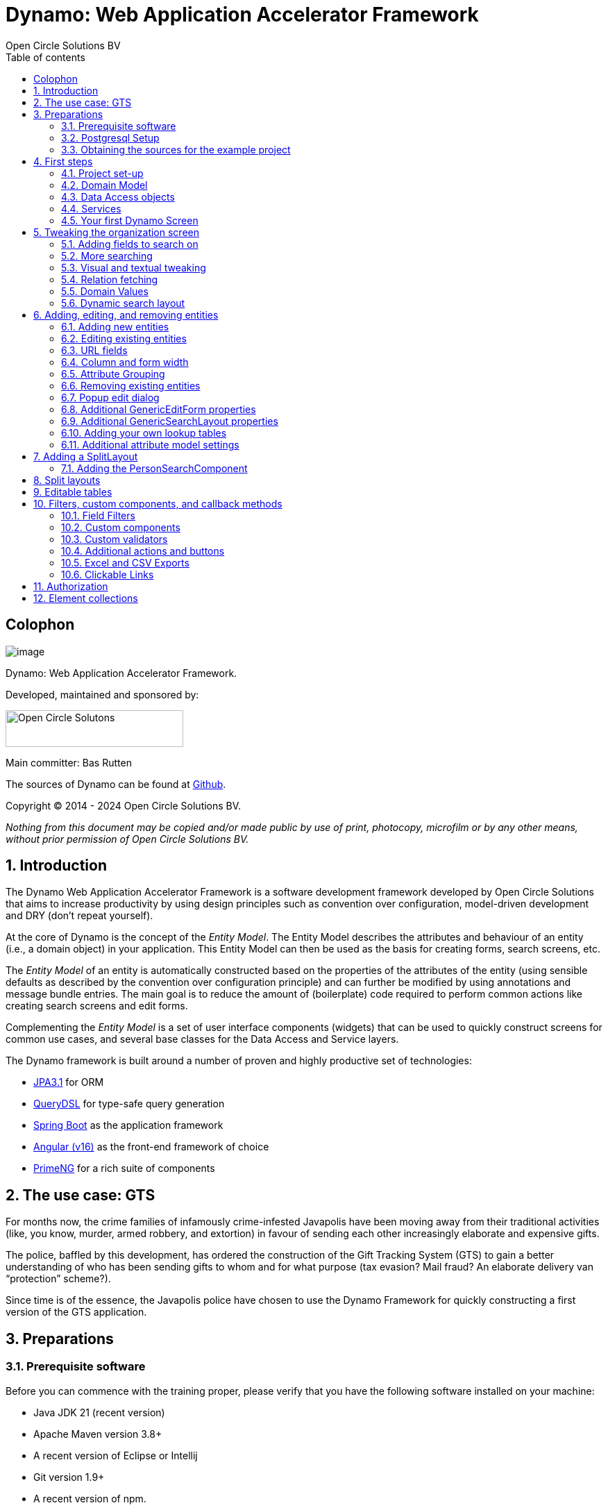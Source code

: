 
:toc:
:toclevels: 2
:toc-title: Table of contents
:toc: left
:icons: font
:doctype: book
:!chapter-signifier:

= Dynamo: Web Application Accelerator Framework
Open Circle Solutions BV
:title-logo-image: image:media/logo-dynamo.png[Dynamo]
:sectnums:

[colophon]
== Colophon

image:media/logo-dynamo.png[image]

Dynamo: Web Application Accelerator Framework.

Developed, maintained and sponsored by:

image:media/logo-ocs.png["Open Circle Solutons", 256, 53]

Main committer: Bas Rutten

The sources of Dynamo can be found at https://github.com/opencirclesolutions/dynamo[Github].

Copyright © 2014 - 2024 Open Circle Solutions BV.

_Nothing from this document may be copied and/or made public by use of
print, photocopy, microfilm or by any other means, without prior
permission of Open Circle Solutions BV._

== Introduction

The Dynamo Web Application Accelerator Framework is a software
development framework developed by Open Circle Solutions that aims to
increase productivity by using design principles such as convention over
configuration, model-driven development and DRY (don’t repeat yourself).

At the core of Dynamo is the concept of the _Entity Model_. The Entity
Model describes the attributes and behaviour of an entity (i.e., a
domain object) in your application. This Entity Model can then be used
as the basis for creating forms, search screens, etc.

The _Entity Model_ of an entity is automatically constructed based on
the properties of the attributes of the entity (using sensible defaults
as described by the convention over configuration principle) and can
further be modified by using annotations and message bundle entries. The
main goal is to reduce the amount of (boilerplate) code required to
perform common actions like creating search screens and edit forms.

Complementing the _Entity Model_ is a set of user interface components
(widgets) that can be used to quickly construct screens for common use
cases, and several base classes for the Data Access and Service layers.

The Dynamo framework is built around a number of proven and highly
productive set of technologies:

* https://jakarta.ee/specifications/persistence/[JPA3.1] for ORM
* https://querydsl.com[QueryDSL] for type-safe query generation
* https://docs.spring.io/spring-boot/index.html[Spring Boot] as the application framework
* https://angular.dev[Angular (v16)] as the front-end framework of choice
* https://primeng.org[PrimeNG] for a rich suite of components

== The use case: GTS

For months now, the crime families of infamously crime-infested
Javapolis have been moving away from their traditional activities (like,
you know, murder, armed robbery, and extortion) in favour of sending
each other increasingly elaborate and expensive gifts.

The police, baffled by this development, has ordered the construction of
the Gift Tracking System (GTS) to gain a better understanding of who has
been sending gifts to whom and for what purpose (tax evasion? Mail
fraud? An elaborate delivery van “protection” scheme?).

Since time is of the essence, the Javapolis police have chosen to use
the Dynamo Framework for quickly constructing a first version of the GTS
application.

== Preparations

=== Prerequisite software 

Before you can commence with the training proper, please verify that you
have the following software installed on your machine:

* Java JDK 21 (recent version)
* Apache Maven version 3.8+
* A recent version of Eclipse or Intellij
* Git version 1.9+
* A recent version of npm.

=== Postgresql Setup

The application uses a PostgreSQL database. For this to work, you will
need to install PostgreSQL on your local machine or run it in Docker.

To use Postgresql as the database system on your local machine, first
download the latest _version 15_ Postgresql distribution from
http://www.postgresql.org/download/. The installer is straightforward,
but make sure that you write down the administrator password that you
enter during the installation process.

The Postgresql distribution comes with a simple database client named
`pgAdmin`. After the installation is complete, open `pgAdmin`. You
should see a database server configured at port 5432. Connect to this
server (using the password you entered earlier) and create a database
named “gts”.

You do not have to manually add any tables to this database for now –
these will be created as part of the application start up process if they
are not there yet.

NOTE: This training assumes that you run Postgresql on the default port
5432 and use the user “postgres” and password “admin”. If these settings
are different for your application, you can modify them in the
_application.properties_ file.

=== Obtaining the sources for the example project

Navigate to the root of your workspace directory and execute the
following command:

*TODO describe how/where to get the source code(s)*

If your Postgresql settings are different from the default, open the
_application.properties_ file from the gts-ui project and modify the
following properties so that they match your values:

[source,properties]
--
spring.datasource.url=jdbc:postgresql://[HOST]:[PORT]/gts
spring.datasource.username=[USERNAME]
spring.datasource.password=[PASSWORD]
--

If your application does not build, and you get compilation errors like
“QOrganiziation cannot be found”, you might need to add the folder that
contains the generated sources to your class path. To do so, right-click
on the “gts-web” project, then select “New -> Source Folder” and
specify the _target/generated-sources/annotations_ folder as a source
folder.

== First steps

=== Project set-up

Once you have imported the backend project in your IDE, you will see a
fairly typical Spring Boot application.

We have already created the domain objects, DAOs, and service classes
for you.

=== Domain Model

When you look inside the `com.opencircle.gts.domain` package you will
see a number of classes that together make up the domain model of our
example application. These include:

* `Organization` which represents a criminal organization we are
interested in tracking.
* `Person` which represents a member of a criminal organization. Persons
sends gifts to one another.
* `Gift` which represents the various types of gifts that can be sent.
* `GiftLogo` which is used to store the logo for a gift.
* `GiftTranslation` which represents the translation of the name of the
gift in various languages.
* `Delivery` which represents one person sending a gift to another
person.

The domain model also uses a class named `Country` which is taken from
the Dynamo framework, more specifically from the
_dynamo-functional-domain_ module. This module is covered in more detail
later.

=== Data Access objects

When you look inside the `com.opencircle.gts.dao` package and its
subpackages, you will see several Data Access Objects (DAOs) used
for communication with the database. Typically, there is a DAO interface
and an associated implementation for every entity class, although for
some dependent entities that are never retrieved/stored directly a DAO
is not necessary.

In the example application used for this training, we use almost no
custom logic, so the DAO interfaces are typically simple:

[source,java]
--
public interface GiftDao extends BaseDao<Integer,Gift> {

}
--

In the easiest scenario, all you have to do is extend the `BaseDao`
interface provided by the framework. This `BaseDao` contains several
dozen utility methods for saving, removing and retrieving entities.

When you look inside a DAO implementation class, you will see that it is
also quite simple:

[source,java]
--
@Repository
public class GiftDaoImpl extends BaseDaoImpl<Integer, Gift> implements GiftDao {

	@Override
	public Class<Gift> getEntityClass() {
		return Gift.class;
	}

	@Override
	protected EntityPathBase<Gift> getDslRoot() {
		return QGift.gift;
	}

}
--

As you can see, the DAO implementation extends the `BaseDaoImpl` class
(which, unsurprisingly, implements `BaseDao`) and must implement the DAO
interface. In its most basic form, you only have to implement the
(trivial) `getEntityClass()` and `getDslRoot()` methods – the
latter returns the root path used when creating QueryDSL queries.
QueryDSL is a library that we use for type-safe custom queries. It is a
very useful technology which we encourage you to learn about online, but
it is outside the scope of the training.

For now, this is all you must know about DAOs in Dynamo applications –
the basic functionality is both quite simple and quite nicely hidden
behind several layers of abstraction, so you don’t normally have to
bother with it all that much.

=== Services

Inside the `com.opencircle.gts.service` package you will find the
service layer for the GTS application. Like the DAO layer, this is a
simple layer as since at the moment it contains almost no business logic. As
with the DAOs, there is one service interface and one corresponding
implementation per entity class (and again, for dependent entities you
don’t have to create a service).

If you look inside the `GiftService` class, you will see the following:

[source,java]
--
public interface GiftService extends BaseService<Integer, Gift> {

}
--

As you can see, all a service interface must do is extend the
`BaseService` class – this gives the service access to the common
methods for retrieving, storing, and deleting entities.

The `GiftServiceImpl` service implementation class is also quite simple:

[source,java]
--
@Service
public class GiftServiceImpl extends BaseServiceImpl<Integer, Gift> implements GiftService {

    @Autowired
    private GiftDao dao;

    @Override
    protected BaseDao<Integer, Gift> getDao() {
        return dao;
    }
}
--

All it needs to do is extend the `BaseServiceImpl` class (that, of
course, contains the implementation of the common methods) and implement
the corresponding service interface.

It then needs a reference to the data access object (`GiftDao`) which
can simply be injected as a Spring dependency, and an implementation of
the `getDao()` method which will simply return the DAO.

Most of the methods from the `BaseServiceImpl` are delegate methods
which directly forward the call to the `BaseDao` method, but the service
layer does add some functionality:

* Checking for duplicate entities – if you have a logical key that makes
an entity unique (e.g. a code or an EAN number) but is not the primary
key, you can overwrite the `findIdenticalEntity` method in your service
implementation and have it perform the check for a duplicate. If this
method return a non-null value, then an error message will automatically
be displayed to the user when he tries to save the entity.
* Validation – when you try to persist an entity or collection of
entities, they are automatically validated using the Java Validation
framework, and an `OCSValidationException` is thrown if there is a
validation error. You can add extra validations by overwriting the
`validate()` method (don’t forget to call `super()` if you do so).

=== Your first Dynamo Screen

After you have imported the projects into your IDE, make sure they all
build properly. Then, open the `GtsApplication` class and run it. After
a couple of seconds

In order to run the front-end, open a command prompt and navigate to the
root folder of the front-end project. Execute the following to
start the application. 

[source,console]
--
ng serve
--

Then open a web browser and navigate to _http://localhost:4200_.

You will see a mostly empty screen, and be given the option to log into
the application (either via the button in the top right, or by pressing
the button on the login screen.)

After logging in, you will be able to view your first screen, which is a
search screen that allows you to view the organizations that are stored
in the system (we already created some by means of the creation script).

This screen is an example of the `GenericSearchLayoutComponent`. This
component consists of a search form with a results grid, from which you
can select an entity and navigate to a detail screen (which is a
separate page/component in this version of Dynamo).

The code for this search screen is included in the _organization-search_
folder. This folder contains both an HTML file and a Typescript file.
The HTML file is very small and looks as follows:

[source,angular17html]
--
<app-generic-search-layout entityName="Organization"
  detailNavigationPath="organization"></app-generic-search-layout>
--

* As you can see, we define an `<app-generic-search-layout>` component
which is the generic component from the Dynamo framework that consists
of a search form and a results table.
* It is instantiated here with only a couple of properties:
** `entityName` is the name of the entity that is being managed by the
component. This is basically the simple class name of the entity.
** `detailNavigationPath` is the Angular route that is used to navigate
to the detail screen (this will be covered a bit later).

The Typescript file possibly even simpler, at least for now (although we
will be adding to that later).

While there is a lot you can (and will) tweak, this is basically all that is needed to create a simple
search screen. In the next section, we will tweak this screen and make
sure it performs as desired.

== Tweaking the organization screen

=== Adding fields to search on

The first thing you may notice about the screen is that, although it is
a search screen, there currently aren’t any search fields. This is
because none of the attributes are currently marked as searchable.

To change this, we need to modify the entity model generation process,
by means of the `@Attribute` annotation. This is an annotation that can
be placed on a property or on a getter method and can be used to tweak
how the entity model is built.

Open the `Organization` class and place the `@Attribute` annotation on
the `name` property. Then set the `searchable` setting to ALWAYS:

[source,java]
--
@NotNull
@Size(max = 255)
@Attribute(searchable = SearchMode.ALWAYS)
private String name;
--

Restart the back-end application refresh the browser screen. You will
now see a search form that contains a "Name" field to search on. Experiment
with the searching to find out that by default, the searching is not
case-sensitive and will look for matches anywhere in the attribute
value.

NOTE: Changes you make to the entity model always require you to
restart the back-end application. However, the (Angular) front-end has
hot deployment and generally does not need to be restarted (simply
refreshing your browser should be enough).

You can change the default search behaviour by modifying the following
settings on the `@Attribute` annotation:

* `searchCaseSensitive` determines if the searching is case-sensitive.
The default value is `BooleanType.FALSE`.
* `searchPrefixOnly` determines if the search query searches only for
matches at the start of the property value. The default is
`BooleanType.FALSE`. E.g. if you set this property to “true” then the
search term “or” will match “order” but not “boredom”.
* `searchForExactValue` determines whether the application will search
for an exact value rather than a range of values. This is only
applicable to properties that contain a numerical value or a date – by
default, `searchForExactValue` will be false and the application will
allow you to search for a range of values, but if you set
`searchForExactValue` to true then only a single search field will be
rendered.

This is what it looks like in the code:

[source,java]
--
@NotNull
@Size(max = 255)
@Attribute(searchable = SearchMode.ALWAYS,
searchCaseSensitive = BooleanType.TRUE, searchPrefixOnly =
BooleanType.TRUE)
private String name;
--

Now, set the `searchable` setting to ALWAYS on some of the other
attributes.

You will see that depending on the type of the attribute, a different
search field (or combination of fields) will be generated:

* For a String attribute, a text field will be generated.
* For a Boolean attribute, a three-state checkbox will be generated,
which contains the values “Yes”, “No”, and "No value". This allows you
to either NOT search for the field, or for one of its two possible
values.
* For a numeric or date/time attribute, two text fields will be
generated: one field for entering the lower boundary and one for
entering the upper boundary (the boundaries are inclusive).
* You can use the `searchForExactValue` setting for a numerical field
if you want to search on an exact value instead.
* For a timestamp field, you can set the `searchDateOnly` setting to
true. In this case the search form will only allow you to select a date,
and the application will translate this to all time stamps that fall on
that date.
* For an enumeration, a combo box that contains the available values
will be generated. At this moment, the application will still produce
some warnings about missing messages but these will be fixed shortly.

Now, play around with the search form functionality for a bit if you
want, and when you feel comfortable with how it all works, move on to
the next section.

Finally, you might be wondering why we are setting searchable to
ALWAYS rather than just “true”. This is because it’s also possible to
specify the value ADVANCED. In this case, the property will only show
in the search form when the “advanced search mode” is enabled. To try
this, change the searchable attribute for “headquarters” to ADVANCED.
Now, when you restart the application, the headquarters search field
should no longer appear.

Next, in _organization-search.component.html_ file, change the code so
that the line referring to FormOptions looks as follows:

[source,angular17html]
--
<app-generic-search-layout entityName="Organization"
  detailNavigationPath="organization" [advancedModeEnabled]="true">
</app-generic-search-layout>
--

You will now see an additional button show up in the button bar.
Clicking it will toggle between showing and hiding the search fields
that are set to `searchable=ADVANCED`.

image:media/image3.png[image,width=458,height=70]

=== More searching 

Go ahead at set the `searchable` setting on the `members` attribute to
`ALWAYS`. After you do this and restart the application, you will see that
there now is a component that allows you to search for the members (to
be interpreted as: search for all organizations of which the selected
person is a member).

You will now see a search component for the `members` attribute that
looks as follows:

image:media/image4.png[image,width=424,height=328]

By default, the application will render a multiple-select field from
which you can select the members to search on. However, as you can see,
the description of the members is currently empty.

To fix this, open the `Person` class and, at the top of the class, add
the `@Model` annotation like this:

[source,java]
--
@Entity
@Table(name = "person")
@Model(displayProperty = "nickName")
public class Person extends AbstractEntity<Integer> {
--

`@Model` is like `@Attribute` except that it has to placed on the entity,
rather than one of its attributes. `@Model` supports several settings:

* `displayProperty` (which you saw above) determines which property to
use when displaying the entity inside a lookup component like a combo
box or a listbox. In the above example, we use the `nickName` property
of the Person as the display property.
* `displayName` determines how the class will be called in the screen.
It defaults to the class name, with camel case replaced by spaces. E.g.
the display name of “Organization” is “Organization”.
* `displayNamePlural` is the plural name of the class. It defaults to
the `displayName` with an “s” added at the end.
* `description` is a textual description of the entity. It will appear
as a tooltip in e.g. a search results grid.
* `sortOrder` takes a comma-separated list of fields and directions to
sort on. This sort order will be used if no specific sort order is
defined for a layout. It is also the sort order that will by default be
used inside e.g. combo boxes. The format of this property is similar to
a SQL sort order, e.g. “name” or “name asc” will sort by name in
ascending order, “name desc” will sort by name in descending order,
“name asc, age desc” will sort first by name and then by age.
* In addition, there are several settings like `listAllowed`,
`searchAllowed`, `createAllowed` that govern which actions are allowed
on this entity. These will be covered in more detail later on.

Note that you set the `displayProperty` on the `Person` entity, not on the
*Organization* – this annotation will affect all references to the
Person entity, so it will show up like this in any search or edit form.

As you can see, by default the application will use a multi-select field
for searching inside a many-to-many or one-to-many relationship.
You can modify this behaviour by changing the value of the `selectMode`
and `searchSelectMode` settings on `@Attribute`:

* `selectMode` determines the type of UI component to render for this
property inside an edit form.
* `searchSelectMode` determines the type of UI component to render for
this property inside a search form (like the one we were working on). By
default, the framework will use the value of the `selectMode` setting
here, but you can override it by explicitly setting a value for the
`SearchSelectMode` attribute.

Go ahead and set the `searchSelectMode` setting of the `members` field
to `LOOKUP`. Restart the application and verify that
you now see the following:

image:media/image5.png[image,width=429,height=68]

You will now see a “lookup field” which consists of a label that
displays the currently selected value(s), a button for clearing the
currently selected value(s) and a button that brings up a search dialog
when clicked,

* You don’t normally have to specify a `searchSelectMode`: the
application will by default use the value of the `selectMode` if no
explicit `SearchSelectMode` is set.
* There are several other supported `AttributeSelectModes`, e.g.
`COMBO`, `AUTO_SELECT` and `LOOKUP`. Not all select modes make sense for every attribute. E.g.
for editing a one-to-one relation you cannot use the `MULTI_SELECT` setting
since this would allow you to select multiple values. The Dynamo
framework will produce an exception when you try to use an illegal
select mode.

We will end this section with some additional remarks about searching:

* It is possible to set the `requiredForSearching` setting on the
`@Attribute` annotation to `true` – this means that you must enter a
value for the associated property before you can carry out a search.
Concretely, this means that the "Search" button will be disabled unless
you have filled in a value for all fields that are marked as
`requiredForSearching`.* (In case the application renders both
an upper and a lower bound field, it is enough to fill in at least one value)
* For fields that contain a time stamp (java.time.LocalDateTime or
java.time.Instant), normally two search fields are rendered – these can
be used to define the upper and lower bound of the interval to search on.
However, if you set the `searchDateOnly` setting to `true` then instead
a single search field will be rendered. This field allows you to select
a date (rather than a time stamp) and when you perform a search, only
the records for which the date part of the value matches will be
returned.
* The `@Attribute` annotation also comes with the `defaultSearchValue` ,
`defaultSearchValueFrom` and `defaultSearchValueTo` settings. These can be
used to respectively set:
** A default value for a simple attribute
** A default value for the lower bound when searching on an interval
** A default value for the upper bound when searching on an interval

=== Visual and textual tweaking

We now have a search screen that allows us to search on most fields, but
if we look at the screen there are still several things not in order:

* Instead of a textual representation of the various enumeration values
for the “Reputation” field, we get ugly warnings.
* The order of the fields in the grid is not as desired.
* The caption of the “headquarters” field incorrectly reads “Head
Quarters” (it must not contain a space).

Luckily, the framework contains several ways of tweaking the visual and
textual representation of the generated screens.

First, let’s go back to the `@Attribute` annotation. Like `@Model`, it
has the `displayName`, and `description` values that
can be used to modify the captions and labels that are displayed on the
screen. Go ahead and use these to fix the caption of the “Headquarters”
search field.

Next, let’s change the attribute order – go to the `Organization` class
and add the `@AttributeOrder` annotation to the class as seen below

[source,java]
--
@Entity
@Table(name = "organization")
@AttributeOrder(attributeNames = { "id", "name", "headQuarters", "address",
"countryOfOrigin", "reputation" })
public class Organization extends AbstractEntity<Integer> {
--

Restart the back-end to verify that the attributes are now displayed in
the order specified above – note that this goes for both the search
form, the results grid, and the edit screen (which you will see later).
Also, note that some fields like “country of origin” do not show up yet
in the grid, but we will cover this later.

Note that the attribute order is not complete – any attributes that
are not explicitly mentioned will be included behind the ones that you did
mention, in the default (alphabetical) order.

By default, the attribute order is used to determine the ordering in
both the edit form (more on this later), the results grid, and the
search form. If you would rather use a different attribute order for
your search form or the result grid, you can use the
`@SearchAttributeOrder` or `@GridAttributeOrder` to specify this.

[source,java]
--
@AttributeOrder(attributeNames = { "id", "name", "headQuarters", "address",
"countryOfOrigin", "reputation" })
@GridAttributeOrder(attributeNames = { "memberCount",
"yearlyMortalityRate" })
public class Organization extends AbstractEntity<Integer> {
--

In the above example, we have added an `@GridAttributeOrder`. When
you restart the application after this, you will see that the grid
starts with the "memberCount" and "yearlyMortalityRate" fields. Note
that the other attributes are shown in alphabetical order.

OK, now it’s time to fix the enumeration. Open the
_i.messages.properties_ file and add the following:

[source,properties]
--
Reputation.REALLY_NOT_FEARSOME=Really not fearsome
Reputation.MILDLY_FEARSOME=Mildly fearsome
Reputation.FEARSOME=Fearsome
Reputation.EXTREMELY_FEARSOME=Extremely fearsome
--

Restart the application and see how the enumeration values have now been
replaced by the values from the message bundle.

It can happen that you run out of room in a grid, i.e. you don’t have
enough horizontal room to display the full descriptions of all
attributes in the grid. In this case, you can limit the maximum length
of the value of an attribute inside the grid by setting the
`maxLengthInGrid` setting. Try this for the `name` attribute:

[source,java]
--
@NotNull
@Size(max = 255)
@Attribute(searchable = SearchMode.ALWAYS, maxLengthInGrid = 10)
private String name;
--

Restart the application and verify that the values inside the name
column are now truncated after 10 characters.

Now that we are talking about message bundles, it is a good moment to
point out that (almost) anything you can do by means of the entity model
annotations like `@Attribute` and `@Model` can also be achieved by means
a message bundle. For this, we use the _entitymodel.properties_ message
bundle.

Open this file and add the following line:

[source,properties]
--
Organization.yearlyMortalityRate.percentage=true
--

Restart the application and verify that we now see a percentage sign
(“%”) near the values of the “yearly mortality rate”. This teaches us
the following:

* The “`percentage`” setting can be used to specify that a (numeric) value
should be rendered as a percentage. This is purely visual (it will not
divide or multiply the value by anything).
* You can tweak the entity model using the message bundle. The syntax
for this is

[source,properties]
--
[entityName].[propertyName].[setting] = [value]
--

You can also directly change the settings on the entity by not including
a property name, e.g. `Organization.displayName=Organisatie`

You can also change the value of the percentage setting using the
`@Attribute` annotation – this is just an example to show you that you
can also change it by using the message bundle.

To practice a bit more, add the following lines to _entitymodel.properties_.

[source,properties]
--
Organization.governmentSponsored.trueRepresentation=You bet!
Organization.governmentSponsored.falseRepresentation=No Way!
--

Then, restart the application and verify that instead of the standard
"true" and "false" values for the Boolean `governmentSponsored`
attribute, you will now see the custom descriptions shown above.

The exact syntax and all the names of the settings you can tweak is an
advanced topic and is covered in more detail in the Dynamo manual. For
now, the most important things to remember are:

* You can change attribute settings using the message bundle.
* Changes made using the message bundle will override changes made using
the annotations.

=== Relation fetching 

Now, let’s go back to the `countryOfOrigin` attribute. We want to
display this attribute in the grid, but it’s not there yet. This is
because it is a _complex attribute_ that refers to another entity or
collection of entities. By default, this type of attribute is not shown
inside a table. To fix this, add the `@Attribute` annotation to the
`countryOfOrigin` property and set the `visibleInGrid` setting to SHOW.

[source,java]
--
@NotNull
@JoinColumn(name = "country_of_origin")
@ManyToOne(fetch = FetchType.LAZY)
@Attribute(visibleInGrid = VisibilityType.SHOW)
private Country countryOfOrigin;
--

Now, after you restart the backend application, the country of origin
column should appear in the table. Note that the `displayProperty` of the
country is already set to the `name` property.

The way the data is fetched is not very efficient right now. For every organization, that application performs
an extra query in order to retrieve the country.

In order to fix this, we can add a fetch join to the data retrieval. To
do so, add the following annotation to the `Organization` entity:

[source,java]
--
@FetchJoins(joins = {@FetchJoin(attribute = "countryOfOrigin")},
detailJoins = {@FetchJoin(attribute = "countryOfOrigin")})
--

This will make sure that whenever any Organizations are fetched by the
framework, the `countryOfOrigin` relation of those organizations will be
fetched as well.

Note that you can specify both “joins” and “detailJoins”. The “joins”
are the relations that are fetched whenever a collection of entities is
retrieved (basically, to display the in a search results table). The
`detailJoins` are the relations that are fetched when retrieving a
single entity from the back-end, this is mostly used when displaying the
entity in a detail screen or pop-up window.

Fetching is an important concept in the Dynamo framework since it is a
powerful way to limit the number of queries that is carried out and can
thus be crucial for achieving good performance. Keep in mind though,
that if used poorly it can also lead to a lot of useless data being
retrieved with every request – imagine e.g. that the Country keeps track
of all its inhabitants: automatically fetching (millions or even billions) of
inhabitants every time a country is fetched is clearly a bad thing and
must be avoided.

So, figuring out which relations to fetch and which not to fetch (or
whether to model those relations in the first place) can be an important
design decision.

=== Domain Values

As you may have noticed, the `Country` class we have seen before isn’t
defined inside the GTS application – instead it comes from a Dynamo
module named _dynamo-functional-domain_. This contains some useful
classes for dealing with “domains”, also known as “code tables” or
“lookup tables”- they are basically simple entities that only consist of
a name, or of a name and a (unique) code.

The module contains several pre-defined domain classes like `Country`
which you can use if you include a database table named “domain” in your
application and fill it with the proper values (this is straightforward,
so we won’t go into it here).

To properly use the values from the `Country` table, though, one more
thing is needed and that is a service for retrieving them from the
repository. Now, we could of course create the proper Java classes for
this, but this is slightly tedious, and we can also use the Dynamo
functionality for _Default Services_ and define the required service in
Spring. Open the _ApplicationConfig.java_ class and take note of the
following code:

[source,java]
--
    @Bean
    public BaseDao<Integer, Country> countryDao() {
        return new DefaultDaoImpl<>(QCountry.country, Country.class, "parent");
    }

    @Bean
    public BaseService<Integer, Country> countryService(BaseDao<Integer, Country> dao) {
        return new DefaultServiceImpl<>(dao, "code");
    }
--

This defines a bean that is an instance of `DefaultServiceImpl` which
has an inner bean of type `DefaultDaoImpl`.* These are convenience
classes that in turn inherit from the `BaseServiceImpl` and
`BaseDaoImpl` classes and provide all the basic functionality for
retrieving, saving, and deleting entities. The only catch is of course
that you cannot define any custom methods (e.g.
`findCountriesInEurope()`) but for such simple entities, this is usually
not an issue.

[NOTE]
--
`ApplicationConfig` is an example of a Spring Boot configuration
class and inherits from the `ApplicationConfigSupport` class from the
Dynamo Framework. This class already takes care of some generic
configuration which cannot be taken care of by Spring Boot
automatically.

When you build a Dynamo application it is advised that
you create a configuration class which inherits from
`ApplicationConfigSupport`.
--

Now, let’s return to the `countryOfOrigin` field in `Organization` for a
bit. By default, the application will render a dropdown component that
can be used to select a country to search on. Let’s play around with
this a little bit and change it to a lookup component:

[source,java]
--
@NotNull
@JoinColumn(name = "country_of_origin")
@ManyToOne(fetch = FetchType._LAZY_)
@Attribute(searchable = SearchMode.ALWAYS, visibleInGrid =
VisibilityType.SHOW, selectMode = AttributeSelectMode.LOOKUP)
private Country countryOfOrigin;
--

Restart the backend and observe how you can now use a popup dialog to
search for the country you want to filter on.

Dynamo now also comes with an auto-complete field which you can use
as follows:

[source,java]
--
@NotNull 
@JoinColumn(name = "country_of_origin") 
@ManyToOne(fetch = FetchType.LAZY)
@Attribute(searchable = SearchMode.ALWAYS, visibleInGrid =
VisibilityType.SHOW,
searchSelectMode = AttributeSelectMode.AUTO_COMPLETE)
private Country countryOfOrigin;
--

With this in place, the application will render a field that allows the
user to start typing – the available options will be filtered so that
only those that match the entered search term will be returned. Note
that the matching is done on the basis of the `displayProperty` setting.

As an extra exercise, set the `multipleSearch` setting to `true`. This
allows you to search for multiple values for a normally single-valued
relation – the search query will return all entities that match one of
the provided search values. Note that when you set `multipleSearch` to
true, the application will switch to displaying a multi-select field
instead of a drop-down. You can also use a lookup field.

=== Dynamic search layout

In addition to the search form functionality explained above, Dynamo
offers an additional way of handling search requests. This is called the
_Dynamic Search Layout_ and basically consists of a search form to which
search terms can be added dynamically. To enable this functionality add
the following in _organization-search.component.ts_:

[source,typescript]
--
searchFormMode: SearchFormMode = SearchFormMode.DYNAMIC;
--

And bind it in the *organization-search.component.html*:

[source,angular17html]
--
<app-generic-search-layout
  entityName="Organization"
  detailNavigationPath="organization"
  [searchFormMode]="searchFormMode"
>
</app-generic-search-layout>
--

Now, you will see that the search screen you saw before has been
replaced by a (normally) initially empty search form, with an “Add
filter” button below it. Pressing this button will add a row to the
search form. This row can be used to add a search criterion.

image:media/image6.png[image,width=560,height=361]

Each search row starts with a combo box that allows you to select the
attribute you want to filter on. It includes all attributes with
searchable set to either `ADVANCED` or `ALWAYS`, sorted in alphabetical
order.

Selecting an attribute from the combo box will cause one or more input
components to appear based on the selected attribute (e.g. a text field
for a string attribute, two number fields for an integer component
etc.). This follows the exact same logic as the regular search form.

When you mark an attribute as `requiredForSearching`, a row for
that attribute will always be rendered; it cannot be removed and the
selected attribute cannot change. If you define or more default values
for an attribute, then a search row for that attribute will also be
displayed, with the default values filled in, but in this case the rows
can be removed and values can be added.

== Adding, editing, and removing entities

=== Adding new entities

We’ve now done about all we can do to make our search screen behave in
the desired way, so let’s move on to adding new entities.

As you can see, there is already an “Add” button below the search
results grid. If you click this button, the application will navigate to
an edit form that allows you to add a new entity (in this case an
Organization) to the application. Whether this button appears is in fact
dependent on the `createAllowed` setting on the entity model (but this
is `true` by default).

When you click the “Add” button the application will try to navigate to
a separate page. Which page this is, is specified by the
`detailNavigationPath` setting that was mentioned earlier (and which is
set to “organization”).

When you look in _app-routing.module.ts_ you will see that the following
routes are defined (one for editing an existing entity and one for
creating a new one):

[source,typescript]
--
  {
    path: 'organizations',
    title: 'Organizations',
    component: OrganizationSearchComponent
  },
  {
    path: 'organization',
    title: 'Create Organization',
    component: OrganizationFormComponent
  },
--

Both routes point to the `OrganizationFormComponent` which looks as
follows:

[source,angular17html]
--
<app-generic-form
entityName="Organization"
[entityId]="entityId"
navigateBackRoute="organizations">
</app-generic-form>
--

This is a minimal set-up that includes:

. the name of the entity
. the ID of the entity being edited (undefined when defining a new entity)
. the route to use when navigating back to the search screen.

Note that in the (probably pretty rare) cases where you want to
completely disable navigation from the screen, you can do so by setting
the `navigationAllowed` property to false.

By default, the form will already contain some input fields – as with
the search fields, the entity model determines which type of user
interface component is rendered for which attribute. The edit form looks
like this:

image:media/image7.png[image,width=560,height=570]

By now, it should not come as a surprise that you will see text fields
for String and numeric attributes, combo boxes for enumerations, etc.
If you look closely, however, you will see that there is no component
for editing the `countryOfOrigin` attribute. This
is because, by default, no components will be created for editing
complex attributes. There is also no component for modifying the members
but this is by design.

To make the components for editing the complex attributes show up, you
can set the *visibleInForm* setting for an attribute to true. We do
this now for the country of origin field:

[source,java]
--
@NotNull
@JoinColumn(name = "country_of_origin")
@ManyToOne(fetch = FetchType.LAZY)
@Attribute(searchable = SearchMode.ALWAYS, visibleInGrid = VisibilityType.SHOW,
        searchSelectMode = AttributeSelectMode.AUTO_COMPLETE,
        visibleInForm = VisibilityType.SHOW)
private Country countryOfOrigin;
--

Now, go ahead and add a new organization to the system (be creative).
Note that validations have automatically been added to the form based on
the Java Validation API annotation like `@NotNull` and `@Size` that are
present on the entity – you don’t have to do anything extra for this.

Note that sometimes it’s not desirable to be able to directly edit an
attribute – e.g. in case of a status field that is automatically set, a
creation time stamp, etc. You can make sure that such an attribute shows
up as read-only in the form by setting the `editable` setting of the
`@Attribute` annotation to `READONLY`. It is also possible to specify the
settings `CREATE_ONLY` and `EDITABLE`. When you use the setting
`CREATE_ONLY` you will only be able to edit the attribute when creating
a new entity. The `EDITABLE` value, which is the default value, means
that the attribute can always be edited.

=== Editing existing entities

Now, return to the search screen for a moment, and observe that you can
click on any row in the table. This will cause the application to
navigate to the detail screen you just saw, but now the details of the
selected row will be shown.

You can also set the `showDetailButton` setting on the
generic-search-layout to `true`. With this setting in place, you can no
longer just click anywhere in the table. Instead, a “pencil” button will
show up in each row in the table. Click this button to navigate to the
detail screen.

[source,angular17html]
--
<app-generic-search-layout entityName="Organization"
 detailNavigationPath="organization" [advancedModeEnabled]="true"
[showDetailButton]="true">
</app-generic-search-layout>
--

image:media/image8.png[image,width=559,height=26]

Note that you can also set the `detailsModeEnabled` setting to `false`.
This will completely disable the functionality to navigate to the detail
screen for existing entities (however, you can still create new entities
using the “Add” button).

Some changes you can make to modify the behaviour of edit forms include:

* Using the `defaultValue` setting on any simple attribute to define a
default value. This can be a string, integer, BigDecimal etc. Try this
out on e.g. the “`yearlyMortalityRate`” attribute. Use a period (“.”) as
the decimal separator if needed. Once you click the “Add” button to
create a new entity, any fields for which a default value has been
defined will be automatically set to this default value.
* Using the `TextFieldMode` to switch between displaying a text field, a
text area, or a password field. Try this on the `address` property.

NOTE: This only works inside edit forms. The TextFieldMode will be
ignored when creating a search form, since the text area in the search
form would take up too much space, and it’s highly unlikely you’d want to
search for an enormously long string match anyway.

* Use the `booleanFieldMode` to switch between using a checkbox, a
toggle button, or a switch component for editing a Boolean property.

NOTE: This only has an effect inside an edit form. In a search
form, the framework will always use a tri-state checkbox as described
earlier.

* Use the `enumFieldMode` to switch between using a dropdown component
or a set of radio buttons for editing an enumeration.
* Use the `numberFieldMode` to switch between using a text field or a
numeric input field for a numeric property (this only works for integer
or long properties). When you set this to “NUMBERFIELD”, e.g. for the
“memberCount” property, you will see the following:

image:media/image9.png[image,width=560,height=53]

* This is a numeric input field which will only accept numeric input and
also contains plus and minus buttons for changing the value. You can use
the `numberFieldStep` setting to modify the step size.
* You can use the `groupTogetherWith` setting to specify that multiple
components must be placed on the same row in the edit form. To do so,
use a `groupTogetherWith` value on the attribute you want to appear
first in the row:

[source,java]
--
@NotNull
@Size(max = 255)
@Attribute(searchable = SearchMode.ALWAYS, displayName =
"Headquarters", groupTogetherWith = "address")
private String headQuarters;
--

The above will make sure that the “address” field shows up on the same
line as the “headQuarters” field. When using this setting, take care
that the attributes are in the right order (the attribute on which you
place the `groupTogetherWith` setting must occur in the ordering before
the attribute it refers to. Dynamo will produce an error if you define
an incorrect attribute grouping)

image:media/image10.png[image,width=560,height=79]

=== URL fields

The Dynamo Framework also supports the functionality of turning certain
fields into clickable URLs (that point to external resources).

To demonstrate, set the `url` setting to `true` for the `url` property
of the `Organization` class.

[source,java]
--
@Attribute(url = true)
private String url;
--

Then, restart the application and verify that in the grid in the
Organizations screen you will now see an empty “URL” field. Navigate to
the edit screen and fill in a value.

Enter some valid URLs for some of the Organizations, then look at the
search results grid and check that the URL column now contains clickable
links that can be used to take you to directly to the pages identified
by the URLs you entered.

The clickable URL field will also show up inside a detail view that is
in view mode (more on view mode below).

=== Column and form width

By default, an edit form will contain just a single column containing
the input fields. It will also not take up the entire width of the
screen. Both of these things are fairly easy to change.

In order to change the width of the entire form you can set the value of
the `formWidthClass` property on the app-generic-form. This property
expects standard Bootstrap expressions, e.g. `col-12` means use up all
12 available columns

If you want to change e.g. the number of columns being used, you can
modify the `numberOfColumns` property. By default, this has the value *1*,
but you can set it to `2` or `3`. Using a value other than 1 will cause
the input components to be displayed behind each other on the same row
(provided there is enough room).

=== Attribute Grouping

By default, all attributes inside an edit from will be displayed below
and behind each other, in the order specified by the `@AttributeOrder`
annotation you saw before (with an exception for the attributes that
have been mentioned in the `groupTogetherWith` setting). However,
sometimes, especially when you have many attributes, it can be useful to
have a way of grouping certain attributes together.

To demonstrate how this works, add the following annotations to
the `Organization` class.

[source,java]
--
@AttributeGroup(messageKey = "organization.first", attributeNames = {
"name", "address", "headQuarters", "countryOfOrigin" })
@AttributeGroup(messageKey = "organization.second", attributeNames = {
"reputation" })
--

Here, you define two attribute groups identified by the message keys
“organization.first” and “organization.second” and place some attributes
in each group.

In the *entitymodel.properties* file, add the following lines:

[source,properties]
--
organization.first=First
organization.second=Second
dynamoframework.default.attribute.group=Others
--

Restart the application and verify that the edit form now looks as
follows:

image:media/image11.png[image,width=560,height=279]

You will see three attribute groups: the two groups you declared and an
additional group that contains all attributes that were not explicitly
assigned to any of the groups.

Note that the order of the groups is specified by the
`@AttributeGroup` and `@AttributeGroups` annotations, but the order of 
the attributes within  the groups is still taken from the (general) 
attribute ordering specified by the `@AttributeOrder` annotation.

Also, by default the application will use panels to group the attributes
together. If you prefer using tabs, define an attribute group mode
property in your Typescript file:

[source,typescript]
--
attributeGroupMode: AttributeGroupMode = AttributeGroupMode.TAB;
--

And refer to that property in the HTML file (organization.form.html).

After you restart the application you should now see three tab sheets
(each containing a number of attributes) in the detail screen.

===  Removing existing entities

By default, the option to delete existing entities is disabled. You can
easily enable this functionality by setting the `deleteAllowed` setting
on the `@Model` annotation to `true`.

[source,java]
--
@Model(displayProperty = "name", deleteAllowed = true)
--

With this setting in place, the application will now render a big bright
red “Delete” button in every row in the search results table.

=== Popup edit dialog

As an alternative to using a separate detail screen, it is also possible
to open a pop-up edit dialog directly from the results table. In order
to enable this functionality, define a `popupButtonMode` variable in
_organization-search.component.ts_:

[source,typescript]
--
popupButtonMode: PopupButtonMode = PopupButtonMode.EDIT;
--

then use it from the HTML file to bind it to the . This will cause a “details” button
to appear in each row in the details table. Pressing this button will
cause a pop-up dialog containing the details of the selected entity to
appear. The fields that will appear in this pop-up dialog are rendered
according to the same logic as the edit form (e.g. this will mean the
same attribute groups, ordering, etc. will be used). However, some of the
options that are available on the full edit form (e.g. setting the
number of columns) are not available in the pop-up dialog.

The value EDIT chosen above will ensure that the dialog will be opened
in EDIT mode. You can also specify the value VIEW. In this case the
pop-up dialog will be rendered in read-only mode. The default value, NONE,
means that no button to open the dialog will appear.

=== Additional GenericEditForm properties

There are several more options available on the
`GenericEditFormComponent` to govern how the component behaves:

* `openInViewMode` (default: `false`) can be used to specify that the form
must be in view mode after first opening it. In this case, an "Edit"
button will be provided to switch the screen to edit mode.
* `confirmSave` determines whether to ask for confirmation before saving
changes after the user presses the "Save" button. The default value is
`false`.

=== Additional GenericSearchLayout properties

There are several more options available on the
`GenericSearchLayoutComponent` to govern how the component behaves:

* `confirmClear` determines whether to ask for confirmation before
removing all search filters after the user presses the "Clear" button.
The default value is `false`.
* `searchImmediately` determines whether to carry out a search right
away when opening the screen. The default value for this setting is
`true` which means that a search is carried out right away. If you set
it to `false`, the search results grid will initially be hidden after you open the
screen, and you must carry out a search first before it will show up.
* `preserveSearchTerms` determines whether any search terms that you
enter in a search form will be preserved when you navigate away from a
screen and then navigate back to it. This is enabled by default, so you
don’t normally need to do anything to get this functionality.

=== Adding your own lookup tables

It is also fairly easy to define your own lookup tables. As a case in
point, take a look at the “MainActivity” class. This defines the main
activity of an Organization. In order to use it in the application,
modify Organization.java so that it reads as follows:

[source,java]
--
@JoinColumn(name = "main_activity")
@ManyToOne(fetch = FetchType.LAZY)
@Attribute(quickAddAllowed = true, visibleInForm = VisibilityType.SHOW, searchable = SearchMode.ALWAYS, visibleInGrid = VisibilityType.SHOW)
private MainActivity mainActivity;
--

Also, set the `displayProperty` of the `MainActivity` class to `name`.

Now, when you open the detail page for an organization, you should see a
“Main Activity” field in the edit form:

image:media/image12.png[image,width=462,height=61]

Behind the input component, you will see a “plus” button that allows you
to quickly add a new value for this lookup table. This button appears
because you have set the `quickAddAllowed` setting to `true`. Clicking
the button will bring up a dialog that allows the user to create a new
entity. If the creation is successful, the new entity will be added to
the list of available options in the component, and selected.

Dynamo contains automatic protection against entering duplicate values –
when you try to add a new lookup table value with the same name as an
already existing entity, the application will throw a validation
exception. The message that is shown is expected to be in the message
bundle under the `<DomainName>.not.unique` key. To make this work for
the MainActivity, add the following to _entitymodel.properties_.

[source,properties]
--
MainActivity.not.unique=This main activity already exists
--

Now, restart the application, try to add a duplicate main activity and
verify that you see the error message defined here.

=== Additional attribute model settings

The attribute model currently support around 60 separate settings.
Although we refer you to the Dynamo manual for a complete listing, it’s
good to briefly outline some additional settings here:

* The Dynamo framework supports automatic validation of emails (syntax
only) for fields that are annotated with the Java Validation framework
`@Email` annotation. Simply adding this annotation is enough to enable
e-mail validation in both the service layer and UI.
* The setting `ignoreInSearchFilter` can be used to specify that a
property should be ignored when constructing the search filter when
searching using a `GenericSearchLayoutComponent`. When you mark an
attribute as “searchable” but set “ignoreInSearchFilter” to true, a
search field will be rendered inside the form, but the contents of the
field will be ignored when actually searching. The most obvious use case for
this is when working with cascading input fields (outside the scope of this
training).
* By default, sorting is enabled for all attributes. You can disable
sorting for an attribute by setting the `sortable` setting to false.
* Sometimes, when searching or sorting on an attribute, you will want to
search or sort on an attribute path that is different from the actual
path to the attribute. For these situations, you can use the
`replacementSearchPath` and `replacementSortPath` settings.
* The `trimSpaces` setting can be used to automatically remove spaces
from the start and end of a field value before saving the value to the
database.

== Adding a SplitLayout

=== Adding the PersonSearchComponent

Now, let’s move to the `Person` entity which is used to represent the
various members of the criminal organizations we are interested in.

As with the `Organization` entity, the entity class, DAO, and service
classes have already been provided for you. We will, however, be adding
a new Angular component. First, create the skeleton for the component by
running the following Angular CLI command:

[source,commandline]
--
ng generate component person-search --module app
--

This will generate an Angular component (4 files in total) and add it to
the application’s main module.

In the _app-routing.module.ts_ file, add the following to the `children`
array:

[source,yaml]
--
  {
    path: 'persons',
    title: 'Persons',
    component: PersonSearchComponent,
  },
--

This defines a new route to the persons component. Finally, in the
_nav.component.ts_ file, add a new menu item:

[source,yaml]
--
  {
    topLevel: true,
    text: 'Persons',
    routerLink: "/persons"
  },
--

Which will add a new top-level menu item named “Persons”. If you click
on this link, you will be taken to a page that simply reads
“person-search works”, the Angular default.

We will now replace this default implementation by a Split Layout. This
is a layout that consists of a search results table on the left and a
form for displaying the selected row on the right. Implementing it is
even simpler than for the search layout:

[source,angular17html]
--
<app-generic-split-layout entityName="Person">
</app-generic-split-layout>
--

Which will produce a screen that looks as follows:

image:media/image13.png[image,width=560,height=247]

* You can select a row in the table to the left to make the details of
that row show up in the form to the right.
* If `createAllowed` is true for the entity, an “Add” button will show up
below the table. Clicking this button will bring up an empty form that
allows you to create a new entity.

Now, using everything you have learned so far, modify this screen in the following ways:

* Make sure the “organization” property shows up in the grid and in the
edit form (note: don’t forget to modify the relation fetching using the `@FetchJoin` annotation
and to set a `displayProperty` for the Organization if
that has not been done already).
* The attribute order reads `firstName`, `nickName`, `lastName`,
`organization`, `born`, `died`.
* The caption for the `nickName` property must be changed to “Nickname”
* The "Remove" button must be displayed for each row in the table.

Play around with the screen a bit and add, edit, or delete some
entities.

By default, the data that is displayed is not filtered in any way. You
can change this by adding _default filters_ to the layout. These are
filters that are automatically applied to any search request. In order
to add default filters, define the following in the
_person-search.component.ts_:

[source,typescript]
--
getDefaultFilters(): FilterModel[] {
return [createEqualsFilter('firstName', 'a')]
}
--

[source,angular17html]
--
<app-generic-split-layout entityName="Person"
  [defaultFilters]="getDefaultFilters()">
</app-generic-split-layout>
--

This sets up a filter for filtering on the `firstName` property of the
person, and will match if this first name contains the letter “a” (note
that the attribute model, specifically the `searchPrefixOnly` and
`searchCaseSensitive` settings determine how exactly the search is
carried out. You don’t have to specify a “like” query or something in
the front-end.)

The Dynamo framework comes with a range of built-in filters. In addition,
the `EqualsFilterModel` shown above, there are classes like
`NumberRangeFilter`, `DateRangeFilter` and `NumberInFilter`. Please refer
to the full Dynamo documentation for more details.

Like the `GenericSearchLayout`, the `GenericSplitLayout` comes with a
number of useful properties that can be used to modify its behaviour.
Some of these include:

* The `quickSearchProperty` can be used to define a property that can be
used to quickly filter the search results. When this property is set, a
“quick search” text field will appear in the split layout above the
search results table. Typing in this input field will filter the search
results based on the specified property. Note that the property must be searchable.
* If this is not sufficient, you can also set the `searchDialogEnabled`
setting to `true`. With this in place, a “Search” button will be shown
above the results table. Clicking this button will bring up a pop-up
search dialog. This basically functions in the same way as the search
form in the `GenericSearchLayout`, meaning that all attributes that are
marked as searchable will show up. You can carry out searches using this
screen, and when you close it, the search results in the split layout
will match those you selected in the dialog.

The split layout also supports settings like `openInViewMode` and
`confirmSave` that we already covered when discussing the
`GenericSearchLayout`.

== Split layouts

Now, we are finally getting to the good stuff – we are going to add a
screen to manage the various types of gifts that are being sent around
between our notorious gangsters.

To do so, first we need to add a component for displaying the available
gifts. This basically follows the same set-up as

[source,commandline]
--
ng generate component gift-search --module app
--

In the _app-routing.module.ts_ file, add the following to the `children`
array

[source,commandline]
--
  {
    path: 'gifts',
    title: 'Gifts',
    component: GiftSearchComponent
  },
--

This defines a new route to the persons component. Finally, in the
_nav.component.ts_ file, add a new menu item:

[source,yaml]
--
  {
    topLevel: true,
    text: 'Gifts',
    routerLink: "/gifts"
  },
--

Defining the actual layout is pretty easy as well:

[source,angular17html]
--
<app-generic-split-layout entityName="Gift"></app-generic-split-layout>
--

One of the functionalities of the gifts screen is the option to upload
an image to help us identify what the gift looks like. The application
automatically renders a file upload component for attributes that are of
type `byte[]`, in this case the `image` field in the nested `logo`
attribute.

When you start the application now, the upload functionality should be
working, but it’s not very user-friendly yet. To make the application
behave a bit better, open the `GiftLogo` class and find the `image`
attribute. Annotate it as follows:

[source,java]
--
@Column(columnDefinition = "bytea")
@Attribute(image = true, fileNameProperty = "logo.fileName")
private byte[] image;
--

Also annotate the `fileName` property directly below it as follows:

[source,java]
--
@Attribute(editable = EditableType.READ_ONLY, visibleInGrid =
VisibilityType.HIDE)
private String fileName;
--

Note that we are using the full path of the attribute, `logo.fileName`
rather than just `filename`. This is because the Logo is an embedded
object of the Gift – embedded objects are more or less absorbed into the
object that is embedding them and don’t have their own models. All the
attributes of the embedded model become attributes of the embedding
entity in the Entity Model, and must be referred to using their full
paths.

By changing the value of the `image` setting to true you mark this field
as an image, causing the application to try and render a preview of the
contents of this field (it will of course still fail if you didn't
upload an actual image).

The `fileNameProperty` setting is used to automatically set the value of
another property to the name of the file you uploaded – in this case the
`fileName` property on the `GiftLogo`.

Now, when you try uploading a file again, the application will show
you a preview of the image you uploaded (provided it’s actually an
image) and the "fileName" property will be automatically set after uploading the
image.

Now, if you want to restrict the type of files that the user can upload,
you can use the `allowedExtensions` setting. This setting takes as its
value an array of strings, e.g. `png`, `gif`. You can also set the
`downloadAllowed` setting to make it so that a "download" button will
show up in the file upload component.

Play around with the file upload functionality for a bit if you want,
then have a look at the rest of the screen and make sure you get all the
little details right (attribute order, captions etc.).

Disclaimer: storing binary data in a relational database is not always
an optimal design decision, but we recognize that it is useful for
scenarios like this where you want to display a quick image or thumbnail
or something similar. When storing large amounts of data, you might want
to use a cloud blob storage like Azure Blob Storage or Amazon S3
instead. Note that in these cases it is still possible to use the Dynamo
entity model, but you have to modify the service logic to write the data
to and retrieve it from the blob storage.

Now, there is one more cool thing we can do with the `Gift` entity, and
that is displaying and editing a collection of dependent objects, in
this case the `translations`.

In the `Gift` class, annotate the `translations` property as follows.

[source,java]
--
@Valid
@OneToMany(mappedBy = "gift", fetch = FetchType.LAZY, cascade = {CascadeType.MERGE,
        CascadeType.PERSIST}, orphanRemoval = true)
@Size(max = 3)
@Attribute(visibleInForm = VisibilityType.SHOW, nestedDetails = true)
private Set<GiftTranslation> translations = new HashSet<>();
--

Of note here is the `nestedDetails` setting that will ensure that the
framework treats this property as a nested detail property. Also note
the use of the standard JPA cascade annotations that make sure that the
detail entities are persisted whenever the parent entity is.

We also have to make sure that the wiring of the translations to the
gifts is done properly. To do so, include the following in the Gift
class:

[source,java]
--
public void setTranslations(Set<GiftTranslation> translations) {
    wireRelations(this, this.translations, translations, (translation, gift) -> translation.setGift(gift));
}
--

The `wireRelations()` method is a convenience method from the
`EntityModelUtils` class.

With these annotations in place, start the application and verify that
the application now renders a table that can be used to edit the
translations of a Gift:

image:media/image14.png[image,width=560,height=191]

(Note that you can click the button in the top right to add a new row to
the table). Go ahead and add some translations to the table, then press
the Save button on the form and verify how the Gift plus its
translations are neatly saved to the database.

== Editable tables

Now, let’s add a screen for managing the various gift deliveries from
one criminal to the other.

First, create the component again and add it to the menu and routing
files:

[source,commandline]
--
ng generate component delivery-table --module app
--

The component itself is again deceptively simple

[source,angular17html]
--
<app-generic-edit-table-layout entityName="Delivery">
--

However, if you open the Deliveries screen it its current form, it will
not do an awful lot. This is because the Delivery class contains a
number of complex attributes that are not present in either the results
table of the edit form.

To make the screen behave, set the visibleInForm and visibleInGrid settings
for `fromPerson`, `toPerson` and `gift` properties to SHOW. You may also want to set
the `displayProperty` setting on the `Gift` class to "name" if you
have not done so already, to make sure that a useful description of the
gift shows up in the table and in the dropdown component.

Now, when you restart the application and open the Deliveries screen,
you will see a table that you can use to edit the displayed entities.
Initially, the grid will be empty, but you can use the “Add” button to
add new entries. However, this is not very useful at the moment since
you won’t be able to see (let alone fill in) all the required fields.

Now, start the application, open the Deliveries screen, and you will see
an empty grid. You can use the “Add” button to add a new delivery.
Clicking this button will cause a pop-up dialog to appear, which you can
then use to create the new entity. Go ahead and do so. The new entities
that you added will show up in the grid.

Note that at the end of every row there is a “Details” button that you
can use to bring up the details of the current row/entity. If
`updateEnabled` is set to true on the entity model, you can also use
this dialog to edit the entity.

== Filters, custom components, and callback methods

The above chapters should have given you a good idea of some of the
capabilities of the Dynamo Framework, but it can do a lot more. We will
now go over some of the more common use cases.

=== Field Filters 

So far, you have only seen occasions in which a combo box or other
lookup component contains all the available values. In a small
application like this, that is usually not an issue, but in a real
application it is likely that you sometimes want to restrict the values
that show up inside a selection component or lookup component. For this
you can use the _field filter_ mechanism.

As we’ve seen before with the default filters (in the SplitLayout), the
field filters are defined in the component’s TypeScript file. As an
example, we define the following in the _organization-form.component.ts_

[source,typescript]
--
  getFieldFilters() {
    let fieldFilters: Map<string,FilterModel[]> = new Map<string,FilterModel[]>();

    let countryFilter = createEqualsFilter('name', 'au')
    fieldFilters.set("countryOfOrigin", [
      countryFilter
    ]);

    return fieldFilters;
  }
--

Also, in the HTML file we bind this method to the [fieldFilters]
property.

Now, if we open the screen to edit an organization (or create a new
one), we will see that the available option in the `countryOfOrigin`
component are limited to those countries that contain the substring `au`
(e.g. Austria or Australia). This works regardless of the type of the
input component, but it will of course show up in different ways.

The example above only applies to the edit form, but adding the field
filters to the search form works in exactly the same way.

=== Custom components

While the Dynamo framework has some fairly robust options to modify the
way in which input components behave, it is possible to override the
standard component generated by the framework with a custom one.

To do so, you can insert an ng-template element marked with the
`dOverrideField` annotation inside the component (in this case,
_organization-form.component.html_.

[source,angular17html]
--
  <ng-template
    dOverrideField
    attributeName="name"
    let-am
    let-formGroup="mainForm"
  >
    <ng-container [formGroup]="formGroup">
      <label for="name">Custom name</label>
      <input type="text"
        pInputText
        id="name"
        formControlName="name"
      >
    </ng-container>
  </ng-template>
--

The `dOverrideField` on the template makes sure the mechanism picks up
this custom component. The “attributeName” must be the name of the
attribute for which you want to replace the input component.

Inside the template you can create basically any component you like.
Make sure to nest the custom component inside a formGroup though, or no
data binding between the model and the component will take place. Also
don’t forget to set the `formControlName` property to the name of the
attribute.

Using custom components like this is also supported for the search
layout (when in “standard” mode), the split layout, and the editable
table layout.

=== Custom validators

In addition to adding custom components, it is also possible to add
custom validators to the default Dynamo components.

As stated before, the framework will take care of adding validators to
the front-end based on the Java Validation API annotations like @Min,
`@NotNull`, `@Size` etc. In case this is not enough, it is of course
possible to provide your own validation logic in the back-end, but this
functionality cannot be automatically duplicated on the front-end. This
is where custom front-end validations come in.

We have already provided a custom validator in the CustomValidators
class, and will now apply this to a field in the _person-search.component.html_
that we created before.

In the `app-generic-split-layout` we created before, we add a template named
*customValidatorTemplate* and bind this to the `customValidatorTemplate`
property of the layout:

[source,angular17html]
--
  <ng-template #customValidatorTemplate let-formGroup>
    <ng-template
      dAdditionalValidators
      attributeName="died"
      [formGroup]="formGroup"
      [validators]="[CustomValidators.diedAfterBornValidator(formGroup)]"
    />
  </ng-template>
--

Inside the template we can create any number of templates annotated with
the `dAdditionalValidators` template. Each template must contain the
following:

* `attributeName` defines the attribute to bind to
* `formGroup` is the form group that the input component belongs to
* `validators` is an array of custom validators that you want to apply
to the field.

In the typescript file, add the following, where the _CustomValidators_
on the right refers to the class you import from the
_custom-validators.ts_ file.

[source,typescript]
--
readonly CustomValidators = CustomValidators
--

NOTE: You must always include the appropriate validations in the
back-end as well. Never rely on the front-end only for validating data,
since it is always possible to bypass the front-end and call the
back-end services directly.

=== Additional actions and buttons

As you have probably seen, many of the composite components offered by the
Dynamo Framework contain button bars that contains buttons to e.g. add entities, switch the
component to edit mode etc. It is possible to add additional buttons to
these button bars in several ways.

The first way is by means of the back-end, using the concept of Entity
Model Actions. These are basically methods that are added to your
service layer that are exposed to the front end as part of the entity
model.

In order to add an entity model action, we need the following things:

* A data transfer object (DTO) to hold the relevant data
* A service method that accepts that DTO as a parameter
* An `@ModelAction` annotation on the service method implementation

Let’s start with the DTO:

[source,java]
--
package com.opencircle.gts.service;

import jakarta.validation.constraints.NotNull;
import jakarta.validation.constraints.Size;
import lombok.Getter;
import lombok.Setter;
import lombok.ToString;
import org.dynamoframework.domain.AbstractEntity;
import org.dynamoframework.domain.model.annotation.Attribute;
import org.dynamoframework.domain.model.annotation.Model;

@Getter
@Setter
@ToString
@Model(displayName = "Organization Name Change")
public class OrganizationNameDTO extends AbstractEntity<Integer> {

    private Integer id;

    @NotNull
    @Attribute
    @Size(max = 255)
    private String name;

}
--

The DTO class must extend the `AbstractEntity` class, and must have an ID
field that has the same data type as the entity that the action belongs
to (in this case the Organization). The framework constructs an entity
model for the DTO in the same way as it does for an actual entity, so
annotations like `@Model` and `@Attribute` work in the same way.

In the `OrganizationService(Impl)` we add the action method that we want to carry
out:

[source,java]
--
@Override
@Transactional
@ModelAction(id = "ChangeName", displayName = "Change name", type = EntityModelActionType.UPDATE,
icon = "pi-shield")
public Organization updateName(OrganizationNameDTO dto) {
    Organization org = findById(dto.getId());
    org.setName(dto.getName());
    return save(org);
}
--

And in the `OrganizationService` we add the method definition
--
Organization updateName(OrganizationNameDTO dto);
--

This is a fairly simple method that accepts the `OrganizationNameDTO` as a
parameter, and must return the updated entity (in this case the
Organization). The logic is easy – it just sets the name on the
organization, then saves the updated organization to the database.

As you can see the method is annotated with `@ModelAction` which means
Dynamo will translate it to a button that will show up (in this case) in
each row in the table. The ModelAction has a unique ID, a display name (which will be
shown in the tooltip of the button) and a type. The type can be either
`CREATE` or `UPDATE` and determines where the button corresponding to the
action will show up. `UPDATE` actions will show up in each button in a
results table, and `CREATE` actions will show up in the button bar below
the table.

image:media/image15.png[image,width=560,height=24]

Pressing the button will open a pop-up dialog based on the
`OrganizationNameDTO` we saw before. Any fields that match between the
main entity (Organization) and the DTO, in this case the `name`, will be
automatically filled in:

image:media/image16.png[image,width=559,height=107]

In addition to this, you can also add actions/button that are managed on
the front-end. These come in three varieties:

* *additionalRowActions* show up for each row in the details table
* *additionalFormActions* show up in a details screen
* *additionalGlobalActions* show up below the button bar below a results
table.

As an example of a global action, consider the following code which we add
to _organization-search.component.ts_).

[source,typescript]
--
  getAdditionalGlobalActions(): AdditionalGlobalAction[] {
    let action: AdditionalGlobalAction = {
      action: () => {
        this.messageService.warn('This is a global action');
      },
      messageKey: 'action_one',
      icon: 'pi-times',
      buttonClass: 'btn btn-primary m-1',
      enabled: () => {
        return true;
      },
    };

    return [action];
  }
--

A global action consists of:

* The actual action (code) to carry out
* The message key. This is used to look up the message to display on the
button in the application’s message bundle.
* The icon to display on the button (optional)
* The CSS classes of the button (from Bootstrap)
* A function to determine when the action is enabled (in this example it's always enabled)

Now, if you look at the Organization screen, a button will show up below
the result table, and clicking it will display a notification message.

Adding form actions and row actions goes in much the same way, although
the exact attributes differ based on the action type. Refer to the full
Dynamo documentation for more information.

=== Excel and CSV Exports

The Dynamo Framework offers some functionality for automatically
exporting data that is displayed in results grid to Excel (.xlsx) or CSV
format.

This functionality is enabled by default. It can be turned off on an
entity model by entity model basis by setting the value of
`exportAllowed` on the `@Model` annotation to false.

If exporting is enabled for an entity, a context menu will show up in
any results table (in you right-click anywhere in the table). This menu
will contain the options to create exports to both Excel and CSV
formats.

The export file that will be created contains all the data in the result
set (i.e. all data that matches the search criteria), not just the rows
that are currently displayed – Dynamo will iterate over the entire data set
using pagination.

By default, the export will contain only the columns that are visible
in the table, but you can change the `exportMode` setting to `FULL` in
order to include all attributes that have their `visibleInForm` setting
equal to "true".

=== Clickable Links

For some properties, it is possible to change the default way they are
displayed (simply as a text or a label) inside a grid or an edit form to
a hyperlink that allows navigation within the application.

We will demonstrate this using the `organization` property of the
`Person`. Change the code inside the Person class so that it reads as
follows:

[source,java]
--
@NotNull
@JoinColumn(name = "organization")
@ManyToOne(fetch = FetchType.LAZY)
@Attribute(visibleInForm = VisibilityType.SHOW, visibleInGrid = VisibilityType.SHOW,
        navigable = true)
private Organization organization;
--

This will lead to the following situation in the Person screen
(note that you may have to set the `openInViewMode` to `true` in order to
make the link show up)

image:media/image17.png[image,width=503,height=407]

The `navigable` setting on the `@Attribute` annotation will make sure
that whenever the property is shown in read-only mode, a hyperlink will
be rendered instead of just a textual representation. Note that this
applies to both detail forms and result tables.

When the user clicks the hyperlink, the application will navigate to a (detail)
screen by following the route _/[lower cased name of the entity]/[entity
id]_, in this case _/organization/1_. This is the route at which we
configured our `OrganizationFormComponent` so the application will
then show a details screen for the selected organization.

In case you want to navigate to a different detail screen, you can set
the `navigationLink` setting on the attribute model in order to
configure a different route.

== Authorization

The Dynamo framework comes with built-in support for authorization. This
support both allows you to show/hide certain screens for certain users,
and to disable or enable certain functionality within a screen (e.g.
whether a certain button shows up or whether the user is allowed to
modify a certain entity type).

To test this, open the `Person` class and modify the class declaration
by adding the `@Roles` annotation as follows:

[source,java]
--
@Roles(writeRoles = "bogus")
public class Person extends AbstractEntity<Integer> {
--

This means that only users in the “bogus” role are allowed to perform
write actions (i.e. create and update) on this entity. Since you don’t
have the “bogus” role, this should disable the edit functionality for
the Person screen. Note that if you specify multiple roles, the user is
considered eligible if they have at least one of the specified roles.

Verify this by opening the Person screen again and making sure that you
cannot add new persons or modify existing ones.

In addition to the “writeRoles” functionality, the `@Roles` annotation
also offers the `readRoles` and `deleteRoles` settings. The
`deleteRoles` setting is easy, it will simply add or remove the option
to delete entities based on the user’s roles.

When you specify one or more roles for the `readRoles` setting, the
component will only show up if the user has at least one of the
specified role. If not, the user simply will see a “You are not allowed
to view this component” message.

Currently, when a user does not have the appropriate roles to
view a screen, the corresponding menu option is *not* automatically
removed from the menu. The current version of Dynamo does not make any
assumptions with regard to how you build your menu.

As a result, you manually have to disable the menu option if the user
does not have the appropriate roles. The demo application supports this
but since it’s not really part of core Dynamo, we do not cover it as part
of this training.

In addition to this, it is also possible/required to secure the Angular
route so that only authorized users can access the route in the first
place. Here, Dynamo does offer some functionality to help you.

In the _app.routing.module.ts_, modify the entry for the
`PersonSearchComponent` so that it reads as follows:

[source,yaml]
--
  {
    path: 'persons',
    title: 'Persons',
    component: PersonSearchComponent,
    canActivate: [RoleGuard],
    data: { roles: ['bogus'] }
  },
--

Compared to the old situation, we add a `canActivate` element that
points to the `RoleGuard`, and using the “data” element we configure the
allowed roles.

This will result in Angular using the `RoleGuard` to check whether the
user is in any of the configured roles before navigating to the
`PersonSearchComponent`. If the user does not have any of the roles, an
error message will be shown and the application will navigate to the
“/home” route.

In addition to using the role-based authentication in the back-end, it is
possible to use it in the front-end. To do this, you need to inject
an instance of the AuthenticationService in your Typescript component.

You can then use the `hasRole()` method to enable or disable certain functionalities.
As an example, see how we can modify the global action we defined earlier so
that it is only enabled if the user has the "bogus" role.

[source,typescript]
--
  getAdditionalGlobalActions(): AdditionalGlobalAction[] {
    let action: AdditionalGlobalAction = {
      action: () => {
        this.messageService.warn('This is a global action');
      },
      messageKey: 'action_one',
      icon: 'pi-times',
      buttonClass: 'btn btn-primary m-1',
      enabled: () => {
        return this.authenticationService.hasRole('bogus')
      },
    };

    return [action];
  }
--

== Element collections

One of the lesser known features of JPA is the ability to work with
_element collections_ and _collection tables_. An element collection is
basically a collection of primitive values (String, integer, etc.) that
can be defined as a property on an entity. Within the context of our
example, we could define the following in the `Person` class:

[source,java]
--
    @ElementCollection(fetch = FetchType.LAZY)
    @CollectionTable(name = "person_lucky_numbers")
    @Column(name = "lucky_number")
    @Size(max = 3)
    @Attribute(visibleInForm = VisibilityType.SHOW)
    private Set<@Min(10) @Max(value = 100) Integer> luckyNumbers = new HashSet<>();
--

This will define a collection of integers that can be used to store a
person’s lucky numbers. As you can see, these are stored in the database
in a table named `person_lucky_numbers`. The definition for this table
is as follows:

[source,sql]
--
CREATE TABLE person_lucky_numbers(
  id serial NOT NULL,
  person_id integer,
  lucky_number integer,
  primary key(id)
);

ALTER TABLE person_lucky_numbers ADD CONSTRAINT
fk_person_lucky_numbers_person FOREIGN KEY (person_id) REFERENCES person(id) ON DELETE CASCADE;
--

Go ahead and execute these commands in your SQL client.

Restart the application and navigate to the screen for managing persons.
Select a Person and verify that you will now see a so-called “chips”
component for managing the lucky numbers. This component will initially
be empty. You can add values to it by typing directly inside the
component and then pressing Enter when you are done with the input. It
is possible to add multiple values like this.

image:media/image18.png[image,width=560,height=81]

The component comes with several validations, e.g. the `@Size` annotation
that you can see in the code example above will be used to limit the
maximum allowed number of elements (in this case 3).

We can also use the `minValue` and `maxValue` settings on `@Attribute`
to set minimum and maximum values.

[source,java]
--
    @ElementCollection(fetch = FetchType.LAZY)
    @CollectionTable(name = "person_lucky_numbers")
    @Column(name = "lucky_number")
    @Size(max = 3)
    @Attribute(visibleInForm = VisibilityType._SHOW_, minValue = 0, maxValue
    = 100)
    private Set<@Min(10) @Max(value = 100) Integer> luckyNumbers = new
    HashSet<>();
--

In addition, it is possible to change the type of the component by
setting the `elementCollectionMode` (in this case to `DIALOG`).

[source,java]
--
    @ElementCollection(fetch = FetchType.LAZY)
    @CollectionTable(name = "person_lucky_numbers")
    @Column(name = "lucky_number")
    @Size(max = 3)
    @Attribute(visibleInForm = VisibilityType.SHOW, minValue = 0, maxValue = 100,
        elementCollectionMode = ElementCollectionMode.DIALOG)
    private Set<@Min(10) @Max(value = 100) Integer> luckyNumbers = new HashSet<>();
--

This will result in a different kind of component being used to edit the
element collection: a component that uses a pop-up dialog to add new
values.

In the example above we used an attribute of type Integer. It is also
possible to use the element collection functionality with String
attributes.


